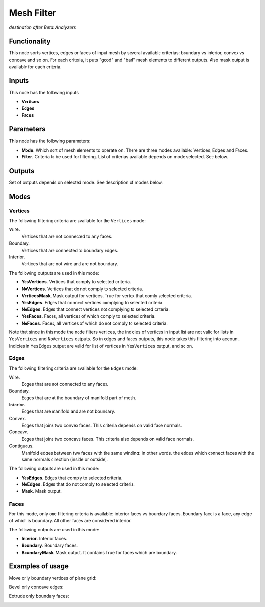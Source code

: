 Mesh Filter
===========

*destination after Beta: Analyzers*

Functionality
-------------

This node sorts vertices, edges or faces of input mesh by several available criterias: boundary vs interior, convex vs concave and so on. For each criteria, it puts "good" and "bad" mesh elements to different outputs. Also mask output is available for each criteria.

Inputs
------

This node has the following inputs:

- **Vertices**
- **Edges**
- **Faces**

Parameters
----------

This node has the following parameters:

- **Mode**. Which sort of mesh elements to operate on. There are three modes available: Vertices, Edges and Faces.
- **Filter**. Criteria to be used for filtering. List of criterias available depends on mode selected. See below.

Outputs
-------

Set of outputs depends on selected mode. See description of modes below.

Modes
-----

Vertices
^^^^^^^^

The following filtering criteria are available for the ``Vertices`` mode:

Wire.
    Vertices that are not connected to any faces.
Boundary.
    Vertices that are connected to boundary edges.
Interior.
    Vertices that are not wire and are not boundary.

The following outputs are used in this mode:

- **YesVertices**. Vertices that comply to selected criteria. 
- **NoVertices**. Vertices that do not comply to selected criteria.
- **VerticesMask**. Mask output for vertices. True for vertex that comly selected criteria.
- **YesEdges**. Edges that connect vertices complying to selected criteria.
- **NoEdges**. Edges that connect vertices not complying to selected criteria.
- **YesFaces**. Faces, all vertices of which comply to selected criteria.
- **NoFaces**. Faces, all vertices of which do not comply to selected criteria.

Note that since in this mode the node filters vertices, the indicies of vertices in input list are not valid for lists in ``YesVertices`` and ``NoVertices`` outputs. So in edges and faces outputs, this node takes this filtering into account. Indicies in ``YesEdges`` output are valid for list of vertices in ``YesVertices`` output, and so on.

Edges
^^^^^

The following filtering criteria are available for the ``Edges`` mode:

Wire.
  Edges that are not connected to any faces.
Boundary.
  Edges that are at the boundary of manifold part of mesh.
Interior.
  Edges that are manifold and are not boundary.
Convex.
  Edges that joins two convex faces. This criteria depends on valid face normals.
Concave.
  Edges that joins two concave faces. This criteria also depends on valid face normals.
Contiguous.
  Manifold edges between two faces with the same winding; in other words, the edges which connect faces with the same normals direction (inside or outside).

The following outputs are used in this mode:

- **YesEdges**. Edges that comply to selected criteria.
- **NoEdges**. Edges that do not comply to selected criteria.
- **Mask**. Mask output.

Faces
^^^^^

For this mode, only one filtering criteria is available: interior faces vs boundary faces. Boundary face is a face, any edge of which is boundary. All other faces are considered interior.

The following outputs are used in this mode:

- **Interior**. Interior faces.
- **Boundary**. Boundary faces.
- **BoundaryMask**. Mask output. It contains True for faces which are boundary.

Examples of usage
-----------------

Move only boundary vertices of plane grid:

.. image:: https://cloud.githubusercontent.com/assets/284644/6081558/53b7ea70-ae3c-11e4-9c32-b147be11af5b.png

Bevel only concave edges:

.. image:: https://cloud.githubusercontent.com/assets/284644/6081559/53ed9486-ae3c-11e4-8fbc-82f7e8029434.png

Extrude only boundary faces:

.. image:: https://cloud.githubusercontent.com/assets/284644/6081560/53eea0f6-ae3c-11e4-889c-f60441accc1d.png

